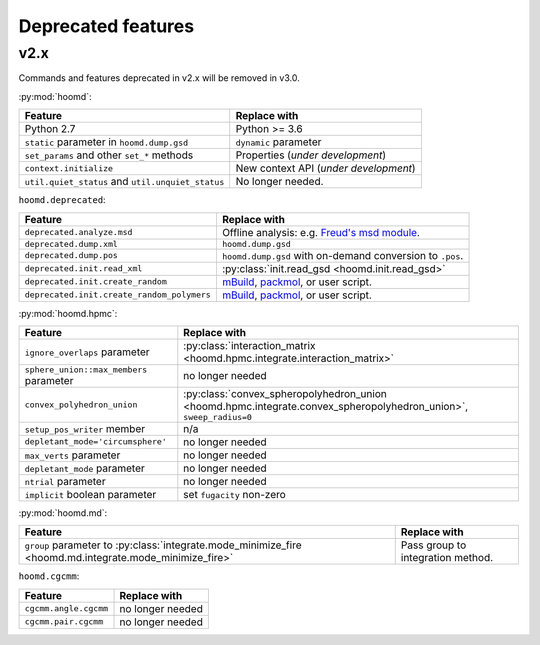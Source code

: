 Deprecated features
===================

v2.x
----

Commands and features deprecated in v2.x will be removed in v3.0.

:py:mod:`hoomd`:

.. list-table::
   :header-rows: 1

   * - Feature
     - Replace with
   * - Python 2.7
     - Python >= 3.6
   * - ``static`` parameter in ``hoomd.dump.gsd``
     - ``dynamic`` parameter
   * - ``set_params`` and other ``set_*`` methods
     - Properties (*under development*)
   * - ``context.initialize``
     - New context API (*under development*)
   * - ``util.quiet_status`` and ``util.unquiet_status``
     - No longer needed.

``hoomd.deprecated``:

.. list-table::
   :header-rows: 1

   * - Feature
     - Replace with
   * - ``deprecated.analyze.msd``
     - Offline analysis: e.g. `Freud's msd module <https://freud.readthedocs.io>`_.
   * - ``deprecated.dump.xml``
     - ``hoomd.dump.gsd``
   * - ``deprecated.dump.pos``
     - ``hoomd.dump.gsd`` with on-demand conversion to ``.pos``.
   * - ``deprecated.init.read_xml``
     - :py:class:`init.read_gsd <hoomd.init.read_gsd>`
   * - ``deprecated.init.create_random``
     - `mBuild <https://mosdef-hub.github.io/mbuild/>`_, `packmol <https://www.ime.unicamp.br/~martinez/packmol/userguide.shtml>`_, or user script.
   * - ``deprecated.init.create_random_polymers``
     - `mBuild <https://mosdef-hub.github.io/mbuild/>`_, `packmol <https://www.ime.unicamp.br/~martinez/packmol/userguide.shtml>`_, or user script.

:py:mod:`hoomd.hpmc`:

.. list-table::
   :header-rows: 1

   * - Feature
     - Replace with
   * - ``ignore_overlaps`` parameter
     - :py:class:`interaction_matrix <hoomd.hpmc.integrate.interaction_matrix>`
   * - ``sphere_union::max_members`` parameter
     - no longer needed
   * - ``convex_polyhedron_union``
     - :py:class:`convex_spheropolyhedron_union <hoomd.hpmc.integrate.convex_spheropolyhedron_union>`, ``sweep_radius=0``
   * - ``setup_pos_writer`` member
     - n/a
   * - ``depletant_mode='circumsphere'``
     - no longer needed
   * - ``max_verts`` parameter
     - no longer needed
   * - ``depletant_mode`` parameter
     - no longer needed
   * - ``ntrial`` parameter
     - no longer needed
   * - ``implicit`` boolean parameter
     - set ``fugacity`` non-zero

:py:mod:`hoomd.md`:

.. list-table::
   :header-rows: 1

   * - Feature
     - Replace with
   * - ``group`` parameter to :py:class:`integrate.mode_minimize_fire <hoomd.md.integrate.mode_minimize_fire>`
     - Pass group to integration method.

``hoomd.cgcmm``:

.. list-table::
   :header-rows: 1

   * - Feature
     - Replace with
   * - ``cgcmm.angle.cgcmm``
     - no longer needed
   * - ``cgcmm.pair.cgcmm``
     - no longer needed
